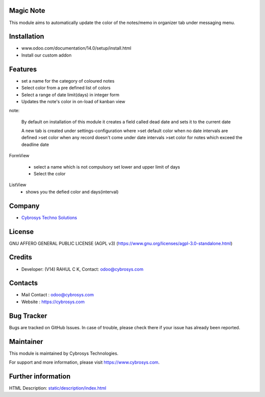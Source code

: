 .. image:: https://img.shields.io/badge/licence-AGPL--3-blue.svg
    :target: https://www.gnu.org/licenses/agpl-3.0-standalone.html
    :alt: License: AGPL-3

Magic Note
===========
This module aims to automatically update the color of the notes/memo
in organizer tab under messaging menu.

Installation
============
- www.odoo.com/documentation/14.0/setup/install.html
- Install our custom addon

Features
========
* set a name for the category of coloured notes
* Select color from a pre defined list of colors
* Select a range of date limit(days) in integer form
* Updates the note's color in on-load of kanban view

note:

    By default on installation of this module it creates
    a field called dead date and sets it to the current date

    A new tab is created under settings-configuration where
    >set default color when no date intervals are defined
    >set color when any record doesn't come under date intervals
    >set color for notes which exceed the deadline date

FormView

    * select a name which is not compulsory set lower and upper limit of days
    * Select the color

ListView
    * shows you the defied color and days(interval)

Company
=======
* `Cybrosys Techno Solutions <https://cybrosys.com/>`__

License
=======
GNU AFFERO GENERAL PUBLIC LICENSE (AGPL v3)
(https://www.gnu.org/licenses/agpl-3.0-standalone.html)

Credits
=======
* Developer: (V14) RAHUL C K, Contact: odoo@cybrosys.com

Contacts
=======
* Mail Contact : odoo@cybrosys.com
* Website : https://cybrosys.com

Bug Tracker
===========
Bugs are tracked on GitHub Issues. In case of trouble, please check there if your issue has already been reported.

Maintainer
==========
.. image:: https://cybrosys.com/images/logo.png
   :target: https://cybrosys.com

This module is maintained by Cybrosys Technologies.

For support and more information, please visit https://www.cybrosys.com.

Further information
===================
HTML Description: `<static/description/index.html>`__
